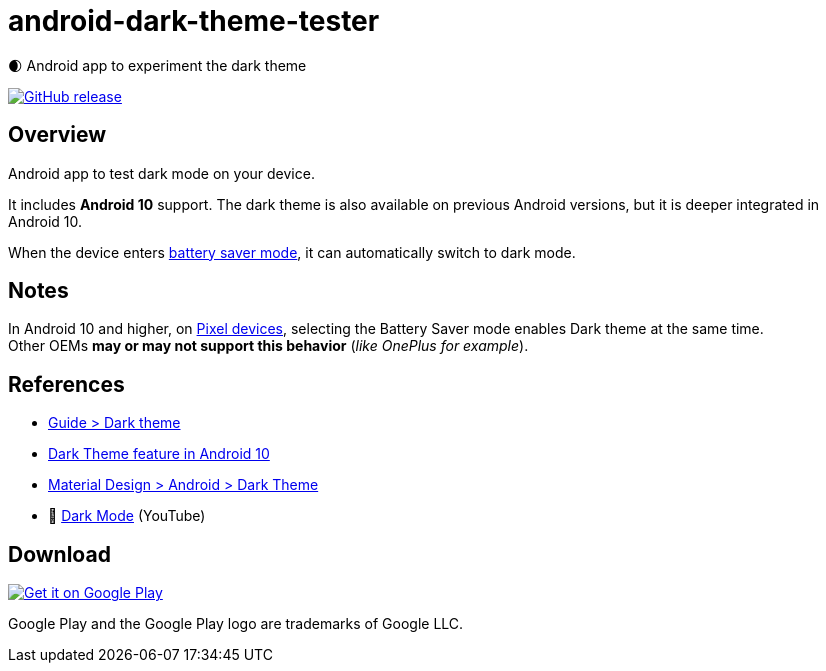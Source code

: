 = android-dark-theme-tester

🌒 Android app to experiment the dark theme

image:https://img.shields.io/github/release/ghusta/android-dark-theme-tester.svg["GitHub release", link="https://github.com/ghusta/android-dark-theme-tester/releases"]

== Overview

Android app to test dark mode on your device.

It includes **Android 10** support.
The dark theme is also available on previous Android versions, but it is deeper integrated in Android 10.

When the device enters https://support.google.com/android/answer/9079240?hl=en[battery saver mode], it can automatically switch to dark mode.

== Notes

In Android 10 and higher, on https://en.wikipedia.org/wiki/Google_Pixel[Pixel devices], selecting the Battery Saver mode enables Dark theme at the same time. +
Other OEMs **may or may not support this behavior** (_like OnePlus for example_).

== References

* https://developer.android.com/guide/topics/ui/look-and-feel/darktheme[Guide > Dark theme]
* https://www.android.com/android-10/#q-dark-theme[Dark Theme feature in Android 10]
* https://material.io/develop/android/theming/dark/[Material Design > Android > Dark Theme]
* 🎥 https://www.youtube.com/watch?v=f3ol75NTud0[Dark Mode] (YouTube)

== Download

image:https://play.google.com/intl/en_gb/badges/static/images/badges/en_badge_web_generic.png["Get it on Google Play", link="https://play.google.com/store/apps/details?id=fr.husta.android.dark_theme_tester"]

Google Play and the Google Play logo are trademarks of Google LLC.
